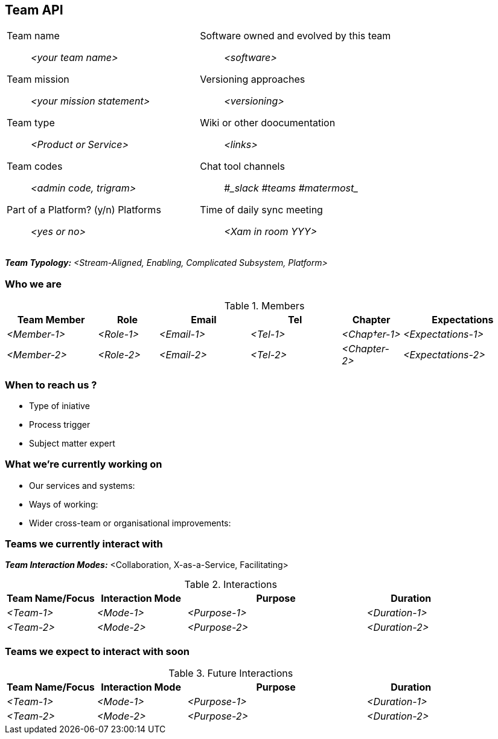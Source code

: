 == Team API

[cols="1,1", frame=none]
|===
a|Team name:: _<your team name>_
Team mission:: _<your mission statement>_ 
Team type:: _<Product or Service>_
Team codes:: _<admin code, trigram>_
Part of a Platform? (y/n) Platforms:: _<yes or no>_ 

a|Software owned and evolved by this team:: _<software>_
Versioning approaches:: _<versioning>_
Wiki or other doocumentation:: _<links>_
Chat tool channels:: #____slack____ #____teams____ #____matermost____
Time of daily sync meeting:: _<Xam in room YYY>_ 
|===

*_Team Typology:_* _<Stream-Aligned, Enabling, Complicated Subsystem, Platform>_


=== Who we are 

.Members
[options="header",cols="3,2,3,3,2,4"]
|===
|Team Member|Role|Email|Tel|Chapter|Expectations
| _<Member-1>_ | _<Role-1>_ | _<Email-1>_ | _<Tel-1>_ | _<Chap†er-1>_ | _<Expectations-1>_
| _<Member-2>_ | _<Role-2>_ | _<Email-2>_ | _<Tel-2>_ | _<Chapter-2>_ | _<Expectations-2>_
|===


=== When to reach us ?

* Type of iniative
* Process trigger
* Subject matter expert


=== What we're currently working on

* Our services and systems:
* Ways of working:
* Wider cross-team or organisational improvements:


=== Teams we currently interact with

*_Team Interaction Modes:_* <Collaboration, X-as-a-Service, Facilitating>

.Interactions
[options="header",cols="2,2,4,2"]
|===
|Team Name/Focus|Interaction Mode|Purpose|Duration
| _<Team-1>_ | _<Mode-1>_ | _<Purpose-1>_ | _<Duration-1>_ 
| _<Team-2>_ | _<Mode-2>_ | _<Purpose-2>_ | _<Duration-2>_ 
|===


=== Teams we expect to interact with soon

.Future Interactions
[options="header",cols="2,2,4,2"]
|===
|Team Name/Focus|Interaction Mode|Purpose|Duration
| _<Team-1>_ | _<Mode-1>_ | _<Purpose-1>_ | _<Duration-1>_ 
| _<Team-2>_ | _<Mode-2>_ | _<Purpose-2>_ | _<Duration-2>_ 
|===